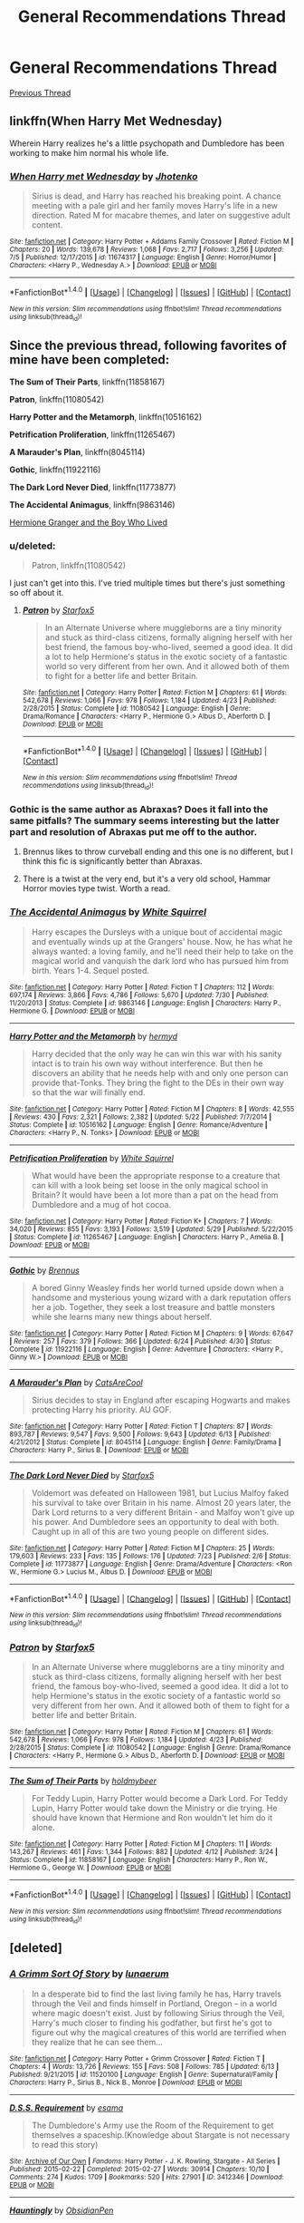 #+TITLE: General Recommendations Thread

* General Recommendations Thread
:PROPERTIES:
:Author: denarii
:Score: 18
:DateUnix: 1473863904.0
:DateShort: 2016-Sep-14
:FlairText: Recommendation
:END:
[[https://www.reddit.com/r/HPfanfiction/comments/497pp8/general_recommendations_thread/][Previous Thread]]


** linkffn(When Harry Met Wednesday)

Wherein Harry realizes he's a little psychopath and Dumbledore has been working to make him normal his whole life.
:PROPERTIES:
:Author: howtopleaseme
:Score: 3
:DateUnix: 1473895124.0
:DateShort: 2016-Sep-15
:END:

*** [[http://www.fanfiction.net/s/11674317/1/][*/When Harry met Wednesday/*]] by [[https://www.fanfiction.net/u/2219521/Jhotenko][/Jhotenko/]]

#+begin_quote
  Sirius is dead, and Harry has reached his breaking point. A chance meeting with a pale girl and her family moves Harry's life in a new direction. Rated M for macabre themes, and later on suggestive adult content.
#+end_quote

^{/Site/: [[http://www.fanfiction.net/][fanfiction.net]] *|* /Category/: Harry Potter + Addams Family Crossover *|* /Rated/: Fiction M *|* /Chapters/: 20 *|* /Words/: 139,678 *|* /Reviews/: 1,068 *|* /Favs/: 2,717 *|* /Follows/: 3,256 *|* /Updated/: 7/5 *|* /Published/: 12/17/2015 *|* /id/: 11674317 *|* /Language/: English *|* /Genre/: Horror/Humor *|* /Characters/: <Harry P., Wednesday A.> *|* /Download/: [[http://www.ff2ebook.com/old/ffn-bot/index.php?id=11674317&source=ff&filetype=epub][EPUB]] or [[http://www.ff2ebook.com/old/ffn-bot/index.php?id=11674317&source=ff&filetype=mobi][MOBI]]}

--------------

*FanfictionBot*^{1.4.0} *|* [[[https://github.com/tusing/reddit-ffn-bot/wiki/Usage][Usage]]] | [[[https://github.com/tusing/reddit-ffn-bot/wiki/Changelog][Changelog]]] | [[[https://github.com/tusing/reddit-ffn-bot/issues/][Issues]]] | [[[https://github.com/tusing/reddit-ffn-bot/][GitHub]]] | [[[https://www.reddit.com/message/compose?to=tusing][Contact]]]

^{/New in this version: Slim recommendations using/ ffnbot!slim! /Thread recommendations using/ linksub(thread_id)!}
:PROPERTIES:
:Author: FanfictionBot
:Score: 3
:DateUnix: 1473895140.0
:DateShort: 2016-Sep-15
:END:


** Since the previous thread, following favorites of mine have been completed:

*The Sum of Their Parts*, linkffn(11858167)

*Patron*, linkffn(11080542)

*Harry Potter and the Metamorph*, linkffn(10516162)

*Petrification Proliferation*, linkffn(11265467)

*A Marauder's Plan*, linkffn(8045114)

*Gothic*, linkffn(11922116)

*The Dark Lord Never Died*, linkffn(11773877)

*The Accidental Animagus*, linkffn(9863146)

[[http://www.tthfanfic.org/Story-30822][Hermione Granger and the Boy Who Lived]]
:PROPERTIES:
:Author: InquisitorCOC
:Score: 5
:DateUnix: 1473865975.0
:DateShort: 2016-Sep-14
:END:

*** u/deleted:
#+begin_quote
  Patron, linkffn(11080542)
#+end_quote

I just can't get into this. I've tried multiple times but there's just something so off about it.
:PROPERTIES:
:Score: 17
:DateUnix: 1473869030.0
:DateShort: 2016-Sep-14
:END:

**** [[http://www.fanfiction.net/s/11080542/1/][*/Patron/*]] by [[https://www.fanfiction.net/u/2548648/Starfox5][/Starfox5/]]

#+begin_quote
  In an Alternate Universe where muggleborns are a tiny minority and stuck as third-class citizens, formally aligning herself with her best friend, the famous boy-who-lived, seemed a good idea. It did a lot to help Hermione's status in the exotic society of a fantastic world so very different from her own. And it allowed both of them to fight for a better life and better Britain.
#+end_quote

^{/Site/: [[http://www.fanfiction.net/][fanfiction.net]] *|* /Category/: Harry Potter *|* /Rated/: Fiction M *|* /Chapters/: 61 *|* /Words/: 542,678 *|* /Reviews/: 1,066 *|* /Favs/: 978 *|* /Follows/: 1,184 *|* /Updated/: 4/23 *|* /Published/: 2/28/2015 *|* /Status/: Complete *|* /id/: 11080542 *|* /Language/: English *|* /Genre/: Drama/Romance *|* /Characters/: <Harry P., Hermione G.> Albus D., Aberforth D. *|* /Download/: [[http://www.ff2ebook.com/old/ffn-bot/index.php?id=11080542&source=ff&filetype=epub][EPUB]] or [[http://www.ff2ebook.com/old/ffn-bot/index.php?id=11080542&source=ff&filetype=mobi][MOBI]]}

--------------

*FanfictionBot*^{1.4.0} *|* [[[https://github.com/tusing/reddit-ffn-bot/wiki/Usage][Usage]]] | [[[https://github.com/tusing/reddit-ffn-bot/wiki/Changelog][Changelog]]] | [[[https://github.com/tusing/reddit-ffn-bot/issues/][Issues]]] | [[[https://github.com/tusing/reddit-ffn-bot/][GitHub]]] | [[[https://www.reddit.com/message/compose?to=tusing][Contact]]]

^{/New in this version: Slim recommendations using/ ffnbot!slim! /Thread recommendations using/ linksub(thread_id)!}
:PROPERTIES:
:Author: FanfictionBot
:Score: 1
:DateUnix: 1473869080.0
:DateShort: 2016-Sep-14
:END:


*** Gothic is the same author as Abraxas? Does it fall into the same pitfalls? The summary seems interesting but the latter part and resolution of Abraxas put me off to the author.
:PROPERTIES:
:Author: Ember_Rising
:Score: 3
:DateUnix: 1473866383.0
:DateShort: 2016-Sep-14
:END:

**** Brennus likes to throw curveball ending and this one is no different, but I think this fic is significantly better than Abraxas.
:PROPERTIES:
:Author: InquisitorCOC
:Score: 5
:DateUnix: 1473866494.0
:DateShort: 2016-Sep-14
:END:


**** There is a twist at the very end, but it's a very old school, Hammar Horror movies type twist. Worth a read.
:PROPERTIES:
:Author: yarglethatblargle
:Score: 3
:DateUnix: 1473868489.0
:DateShort: 2016-Sep-14
:END:


*** [[http://www.fanfiction.net/s/9863146/1/][*/The Accidental Animagus/*]] by [[https://www.fanfiction.net/u/5339762/White-Squirrel][/White Squirrel/]]

#+begin_quote
  Harry escapes the Dursleys with a unique bout of accidental magic and eventually winds up at the Grangers' house. Now, he has what he always wanted: a loving family, and he'll need their help to take on the magical world and vanquish the dark lord who has pursued him from birth. Years 1-4. Sequel posted.
#+end_quote

^{/Site/: [[http://www.fanfiction.net/][fanfiction.net]] *|* /Category/: Harry Potter *|* /Rated/: Fiction T *|* /Chapters/: 112 *|* /Words/: 697,174 *|* /Reviews/: 3,866 *|* /Favs/: 4,786 *|* /Follows/: 5,670 *|* /Updated/: 7/30 *|* /Published/: 11/20/2013 *|* /Status/: Complete *|* /id/: 9863146 *|* /Language/: English *|* /Characters/: Harry P., Hermione G. *|* /Download/: [[http://www.ff2ebook.com/old/ffn-bot/index.php?id=9863146&source=ff&filetype=epub][EPUB]] or [[http://www.ff2ebook.com/old/ffn-bot/index.php?id=9863146&source=ff&filetype=mobi][MOBI]]}

--------------

[[http://www.fanfiction.net/s/10516162/1/][*/Harry Potter and the Metamorph/*]] by [[https://www.fanfiction.net/u/1208839/hermyd][/hermyd/]]

#+begin_quote
  Harry decided that the only way he can win this war with his sanity intact is to train his own way without interference. But then he discovers an ability that he needs help with and only one person can provide that-Tonks. They bring the fight to the DEs in their own way so that the war will finally end.
#+end_quote

^{/Site/: [[http://www.fanfiction.net/][fanfiction.net]] *|* /Category/: Harry Potter *|* /Rated/: Fiction M *|* /Chapters/: 8 *|* /Words/: 42,555 *|* /Reviews/: 430 *|* /Favs/: 2,321 *|* /Follows/: 2,382 *|* /Updated/: 5/22 *|* /Published/: 7/7/2014 *|* /Status/: Complete *|* /id/: 10516162 *|* /Language/: English *|* /Genre/: Romance/Adventure *|* /Characters/: <Harry P., N. Tonks> *|* /Download/: [[http://www.ff2ebook.com/old/ffn-bot/index.php?id=10516162&source=ff&filetype=epub][EPUB]] or [[http://www.ff2ebook.com/old/ffn-bot/index.php?id=10516162&source=ff&filetype=mobi][MOBI]]}

--------------

[[http://www.fanfiction.net/s/11265467/1/][*/Petrification Proliferation/*]] by [[https://www.fanfiction.net/u/5339762/White-Squirrel][/White Squirrel/]]

#+begin_quote
  What would have been the appropriate response to a creature that can kill with a look being set loose in the only magical school in Britain? It would have been a lot more than a pat on the head from Dumbledore and a mug of hot cocoa.
#+end_quote

^{/Site/: [[http://www.fanfiction.net/][fanfiction.net]] *|* /Category/: Harry Potter *|* /Rated/: Fiction K+ *|* /Chapters/: 7 *|* /Words/: 34,020 *|* /Reviews/: 855 *|* /Favs/: 3,193 *|* /Follows/: 3,519 *|* /Updated/: 5/29 *|* /Published/: 5/22/2015 *|* /Status/: Complete *|* /id/: 11265467 *|* /Language/: English *|* /Characters/: Harry P., Amelia B. *|* /Download/: [[http://www.ff2ebook.com/old/ffn-bot/index.php?id=11265467&source=ff&filetype=epub][EPUB]] or [[http://www.ff2ebook.com/old/ffn-bot/index.php?id=11265467&source=ff&filetype=mobi][MOBI]]}

--------------

[[http://www.fanfiction.net/s/11922116/1/][*/Gothic/*]] by [[https://www.fanfiction.net/u/4577618/Brennus][/Brennus/]]

#+begin_quote
  A bored Ginny Weasley finds her world turned upside down when a handsome and mysterious young wizard with a dark reputation offers her a job. Together, they seek a lost treasure and battle monsters while she learns many new things about herself.
#+end_quote

^{/Site/: [[http://www.fanfiction.net/][fanfiction.net]] *|* /Category/: Harry Potter *|* /Rated/: Fiction M *|* /Chapters/: 9 *|* /Words/: 67,647 *|* /Reviews/: 257 *|* /Favs/: 379 *|* /Follows/: 366 *|* /Updated/: 6/24 *|* /Published/: 4/30 *|* /Status/: Complete *|* /id/: 11922116 *|* /Language/: English *|* /Genre/: Adventure *|* /Characters/: <Harry P., Ginny W.> *|* /Download/: [[http://www.ff2ebook.com/old/ffn-bot/index.php?id=11922116&source=ff&filetype=epub][EPUB]] or [[http://www.ff2ebook.com/old/ffn-bot/index.php?id=11922116&source=ff&filetype=mobi][MOBI]]}

--------------

[[http://www.fanfiction.net/s/8045114/1/][*/A Marauder's Plan/*]] by [[https://www.fanfiction.net/u/3926884/CatsAreCool][/CatsAreCool/]]

#+begin_quote
  Sirius decides to stay in England after escaping Hogwarts and makes protecting Harry his priority. AU GOF.
#+end_quote

^{/Site/: [[http://www.fanfiction.net/][fanfiction.net]] *|* /Category/: Harry Potter *|* /Rated/: Fiction T *|* /Chapters/: 87 *|* /Words/: 893,787 *|* /Reviews/: 9,547 *|* /Favs/: 9,500 *|* /Follows/: 9,643 *|* /Updated/: 6/13 *|* /Published/: 4/21/2012 *|* /Status/: Complete *|* /id/: 8045114 *|* /Language/: English *|* /Genre/: Family/Drama *|* /Characters/: Harry P., Sirius B. *|* /Download/: [[http://www.ff2ebook.com/old/ffn-bot/index.php?id=8045114&source=ff&filetype=epub][EPUB]] or [[http://www.ff2ebook.com/old/ffn-bot/index.php?id=8045114&source=ff&filetype=mobi][MOBI]]}

--------------

[[http://www.fanfiction.net/s/11773877/1/][*/The Dark Lord Never Died/*]] by [[https://www.fanfiction.net/u/2548648/Starfox5][/Starfox5/]]

#+begin_quote
  Voldemort was defeated on Halloween 1981, but Lucius Malfoy faked his survival to take over Britain in his name. Almost 20 years later, the Dark Lord returns to a very different Britain - and Malfoy won't give up his power. And Dumbledore sees an opportunity to deal with both. Caught up in all of this are two young people on different sides.
#+end_quote

^{/Site/: [[http://www.fanfiction.net/][fanfiction.net]] *|* /Category/: Harry Potter *|* /Rated/: Fiction M *|* /Chapters/: 25 *|* /Words/: 179,603 *|* /Reviews/: 233 *|* /Favs/: 135 *|* /Follows/: 176 *|* /Updated/: 7/23 *|* /Published/: 2/6 *|* /Status/: Complete *|* /id/: 11773877 *|* /Language/: English *|* /Genre/: Drama/Adventure *|* /Characters/: <Ron W., Hermione G.> Lucius M., Albus D. *|* /Download/: [[http://www.ff2ebook.com/old/ffn-bot/index.php?id=11773877&source=ff&filetype=epub][EPUB]] or [[http://www.ff2ebook.com/old/ffn-bot/index.php?id=11773877&source=ff&filetype=mobi][MOBI]]}

--------------

*FanfictionBot*^{1.4.0} *|* [[[https://github.com/tusing/reddit-ffn-bot/wiki/Usage][Usage]]] | [[[https://github.com/tusing/reddit-ffn-bot/wiki/Changelog][Changelog]]] | [[[https://github.com/tusing/reddit-ffn-bot/issues/][Issues]]] | [[[https://github.com/tusing/reddit-ffn-bot/][GitHub]]] | [[[https://www.reddit.com/message/compose?to=tusing][Contact]]]

^{/New in this version: Slim recommendations using/ ffnbot!slim! /Thread recommendations using/ linksub(thread_id)!}
:PROPERTIES:
:Author: FanfictionBot
:Score: 2
:DateUnix: 1473865991.0
:DateShort: 2016-Sep-14
:END:


*** [[http://www.fanfiction.net/s/11080542/1/][*/Patron/*]] by [[https://www.fanfiction.net/u/2548648/Starfox5][/Starfox5/]]

#+begin_quote
  In an Alternate Universe where muggleborns are a tiny minority and stuck as third-class citizens, formally aligning herself with her best friend, the famous boy-who-lived, seemed a good idea. It did a lot to help Hermione's status in the exotic society of a fantastic world so very different from her own. And it allowed both of them to fight for a better life and better Britain.
#+end_quote

^{/Site/: [[http://www.fanfiction.net/][fanfiction.net]] *|* /Category/: Harry Potter *|* /Rated/: Fiction M *|* /Chapters/: 61 *|* /Words/: 542,678 *|* /Reviews/: 1,066 *|* /Favs/: 978 *|* /Follows/: 1,184 *|* /Updated/: 4/23 *|* /Published/: 2/28/2015 *|* /Status/: Complete *|* /id/: 11080542 *|* /Language/: English *|* /Genre/: Drama/Romance *|* /Characters/: <Harry P., Hermione G.> Albus D., Aberforth D. *|* /Download/: [[http://www.ff2ebook.com/old/ffn-bot/index.php?id=11080542&source=ff&filetype=epub][EPUB]] or [[http://www.ff2ebook.com/old/ffn-bot/index.php?id=11080542&source=ff&filetype=mobi][MOBI]]}

--------------

[[http://www.fanfiction.net/s/11858167/1/][*/The Sum of Their Parts/*]] by [[https://www.fanfiction.net/u/7396284/holdmybeer][/holdmybeer/]]

#+begin_quote
  For Teddy Lupin, Harry Potter would become a Dark Lord. For Teddy Lupin, Harry Potter would take down the Ministry or die trying. He should have known that Hermione and Ron wouldn't let him do it alone.
#+end_quote

^{/Site/: [[http://www.fanfiction.net/][fanfiction.net]] *|* /Category/: Harry Potter *|* /Rated/: Fiction M *|* /Chapters/: 11 *|* /Words/: 143,267 *|* /Reviews/: 461 *|* /Favs/: 1,344 *|* /Follows/: 882 *|* /Updated/: 4/12 *|* /Published/: 3/24 *|* /Status/: Complete *|* /id/: 11858167 *|* /Language/: English *|* /Characters/: Harry P., Ron W., Hermione G., George W. *|* /Download/: [[http://www.ff2ebook.com/old/ffn-bot/index.php?id=11858167&source=ff&filetype=epub][EPUB]] or [[http://www.ff2ebook.com/old/ffn-bot/index.php?id=11858167&source=ff&filetype=mobi][MOBI]]}

--------------

*FanfictionBot*^{1.4.0} *|* [[[https://github.com/tusing/reddit-ffn-bot/wiki/Usage][Usage]]] | [[[https://github.com/tusing/reddit-ffn-bot/wiki/Changelog][Changelog]]] | [[[https://github.com/tusing/reddit-ffn-bot/issues/][Issues]]] | [[[https://github.com/tusing/reddit-ffn-bot/][GitHub]]] | [[[https://www.reddit.com/message/compose?to=tusing][Contact]]]

^{/New in this version: Slim recommendations using/ ffnbot!slim! /Thread recommendations using/ linksub(thread_id)!}
:PROPERTIES:
:Author: FanfictionBot
:Score: 1
:DateUnix: 1473865995.0
:DateShort: 2016-Sep-14
:END:


** [deleted]
:PROPERTIES:
:Score: 2
:DateUnix: 1473911689.0
:DateShort: 2016-Sep-15
:END:

*** [[http://www.fanfiction.net/s/11520100/1/][*/A Grimm Sort Of Story/*]] by [[https://www.fanfiction.net/u/2254799/lunaerum][/lunaerum/]]

#+begin_quote
  In a desperate bid to find the last living family he has, Harry travels through the Veil and finds himself in Portland, Oregon -- in a world where magic doesn't exist. Just by following Sirius through the Veil, Harry's much closer to finding his godfather, but first he's got to figure out why the magical creatures of this world are terrified when they realize that he can see them...
#+end_quote

^{/Site/: [[http://www.fanfiction.net/][fanfiction.net]] *|* /Category/: Harry Potter + Grimm Crossover *|* /Rated/: Fiction T *|* /Chapters/: 4 *|* /Words/: 13,726 *|* /Reviews/: 155 *|* /Favs/: 508 *|* /Follows/: 785 *|* /Updated/: 6/13 *|* /Published/: 9/21/2015 *|* /id/: 11520100 *|* /Language/: English *|* /Genre/: Supernatural/Family *|* /Characters/: Harry P., Sirius B., Nick B., Monroe *|* /Download/: [[http://www.ff2ebook.com/old/ffn-bot/index.php?id=11520100&source=ff&filetype=epub][EPUB]] or [[http://www.ff2ebook.com/old/ffn-bot/index.php?id=11520100&source=ff&filetype=mobi][MOBI]]}

--------------

[[http://archiveofourown.org/works/3412346][*/D.S.S. Requirement/*]] by [[http://www.archiveofourown.org/users/esama/pseuds/esama][/esama/]]

#+begin_quote
  The Dumbledore's Army use the Room of the Requirement to get themselves a spaceship.(Knowledge about Stargate is not necessary to read this story)
#+end_quote

^{/Site/: [[http://www.archiveofourown.org/][Archive of Our Own]] *|* /Fandoms/: Harry Potter - J. K. Rowling, Stargate - All Series *|* /Published/: 2015-02-22 *|* /Completed/: 2015-02-27 *|* /Words/: 30914 *|* /Chapters/: 10/10 *|* /Comments/: 274 *|* /Kudos/: 1709 *|* /Bookmarks/: 520 *|* /Hits/: 27901 *|* /ID/: 3412346 *|* /Download/: [[http://archiveofourown.org/downloads/es/esama/3412346/DSS%20Requirement.epub?updated_at=1471253194][EPUB]] or [[http://archiveofourown.org/downloads/es/esama/3412346/DSS%20Requirement.mobi?updated_at=1471253194][MOBI]]}

--------------

[[http://www.fanfiction.net/s/11685657/1/][*/Hauntingly/*]] by [[https://www.fanfiction.net/u/6778783/ObsidianPen][/ObsidianPen/]]

#+begin_quote
  Alive. Hidden. Concealed in the metaphorical closet, and the ominous, creaking footsteps outside belong to a monster... He's sniffing the air in anticipation. He's craving more than the scent. Intoxicated by his own bloodlust, and a single, fleeting moment of weakness is all he needs. "...Harry Potter... I will have you..." Eventual HP/LV/TR. Sequel to 'Mine'.
#+end_quote

^{/Site/: [[http://www.fanfiction.net/][fanfiction.net]] *|* /Category/: Harry Potter *|* /Rated/: Fiction M *|* /Chapters/: 39 *|* /Words/: 360,701 *|* /Reviews/: 2,023 *|* /Favs/: 882 *|* /Follows/: 1,081 *|* /Updated/: 9/4 *|* /Published/: 12/23/2015 *|* /id/: 11685657 *|* /Language/: English *|* /Genre/: Suspense/Romance *|* /Characters/: <Harry P., Voldemort, Tom R. Jr.> Severus S. *|* /Download/: [[http://www.ff2ebook.com/old/ffn-bot/index.php?id=11685657&source=ff&filetype=epub][EPUB]] or [[http://www.ff2ebook.com/old/ffn-bot/index.php?id=11685657&source=ff&filetype=mobi][MOBI]]}

--------------

*FanfictionBot*^{1.4.0} *|* [[[https://github.com/tusing/reddit-ffn-bot/wiki/Usage][Usage]]] | [[[https://github.com/tusing/reddit-ffn-bot/wiki/Changelog][Changelog]]] | [[[https://github.com/tusing/reddit-ffn-bot/issues/][Issues]]] | [[[https://github.com/tusing/reddit-ffn-bot/][GitHub]]] | [[[https://www.reddit.com/message/compose?to=tusing][Contact]]]

^{/New in this version: Slim recommendations using/ ffnbot!slim! /Thread recommendations using/ linksub(thread_id)!}
:PROPERTIES:
:Author: FanfictionBot
:Score: 1
:DateUnix: 1473911722.0
:DateShort: 2016-Sep-15
:END:


*** [[http://www.fanfiction.net/s/11666799/1/][*/Minato Namikaze and the Destroyer of Worlds/*]] by [[https://www.fanfiction.net/u/1318815/The-Carnivorous-Muffin][/The Carnivorous Muffin/]]

#+begin_quote
  On October 10th when the Kyuubi no Kitsune ravages Konoha, Namikaze Minato unwittingly makes a bargain with Death. Years earlier, his life is rewritten when the overpowered, bizarre, and possibly alien Eleanor Lily Potter arrives at Konoha's orphanage and quickly becomes his best friend.
#+end_quote

^{/Site/: [[http://www.fanfiction.net/][fanfiction.net]] *|* /Category/: Harry Potter + Naruto Crossover *|* /Rated/: Fiction T *|* /Chapters/: 11 *|* /Words/: 83,675 *|* /Reviews/: 1,033 *|* /Favs/: 2,244 *|* /Follows/: 2,564 *|* /Updated/: 8/31 *|* /Published/: 12/13/2015 *|* /id/: 11666799 *|* /Language/: English *|* /Genre/: Adventure/Friendship *|* /Characters/: <Harry P., Minato N.> *|* /Download/: [[http://www.ff2ebook.com/old/ffn-bot/index.php?id=11666799&source=ff&filetype=epub][EPUB]] or [[http://www.ff2ebook.com/old/ffn-bot/index.php?id=11666799&source=ff&filetype=mobi][MOBI]]}

--------------

[[http://archiveofourown.org/works/7776079][*/D.S.S. Enterprise/*]] by [[http://www.archiveofourown.org/users/esama/pseuds/esama][/esama/]]

#+begin_quote
  Clarissa Edgecombe was not having a good summer so far.
#+end_quote

^{/Site/: [[http://www.archiveofourown.org/][Archive of Our Own]] *|* /Fandom/: Harry Potter - J. K. Rowling *|* /Published/: 2016-08-15 *|* /Completed/: 2016-08-20 *|* /Words/: 18667 *|* /Chapters/: 5/5 *|* /Comments/: 219 *|* /Kudos/: 1078 *|* /Bookmarks/: 122 *|* /Hits/: 8146 *|* /ID/: 7776079 *|* /Download/: [[http://archiveofourown.org/downloads/es/esama/7776079/DSS%20Enterprise.epub?updated_at=1472101966][EPUB]] or [[http://archiveofourown.org/downloads/es/esama/7776079/DSS%20Enterprise.mobi?updated_at=1472101966][MOBI]]}

--------------

[[http://www.fanfiction.net/s/9911469/1/][*/Lily and the Art of Being Sisyphus/*]] by [[https://www.fanfiction.net/u/1318815/The-Carnivorous-Muffin][/The Carnivorous Muffin/]]

#+begin_quote
  As the unwitting personification of Death, reality exists to Lily through the veil of a backstage curtain, a transient stage show performed by actors who take their roles only too seriously. But as the Girl-Who-Lived, Lily's role to play is the most important of all, and come hell or high water play it she will, regardless of how awful Wizard Lenin seems to think she is at her job.
#+end_quote

^{/Site/: [[http://www.fanfiction.net/][fanfiction.net]] *|* /Category/: Harry Potter *|* /Rated/: Fiction T *|* /Chapters/: 42 *|* /Words/: 246,136 *|* /Reviews/: 3,359 *|* /Favs/: 4,428 *|* /Follows/: 4,585 *|* /Updated/: 8/25 *|* /Published/: 12/8/2013 *|* /id/: 9911469 *|* /Language/: English *|* /Genre/: Humor/Fantasy *|* /Characters/: <Harry P., Tom R. Jr.> *|* /Download/: [[http://www.ff2ebook.com/old/ffn-bot/index.php?id=9911469&source=ff&filetype=epub][EPUB]] or [[http://www.ff2ebook.com/old/ffn-bot/index.php?id=9911469&source=ff&filetype=mobi][MOBI]]}

--------------

[[http://www.fanfiction.net/s/11503732/1/][*/Angel-Nip/*]] by [[https://www.fanfiction.net/u/2254799/lunaerum][/lunaerum/]]

#+begin_quote
  This ... wasn't how things were supposed to end up. Or, alternatively: Harry is somehow angel-nip and it saves the world. MOD!Harry.
#+end_quote

^{/Site/: [[http://www.fanfiction.net/][fanfiction.net]] *|* /Category/: Harry Potter + Supernatural Crossover *|* /Rated/: Fiction T *|* /Chapters/: 6 *|* /Words/: 14,046 *|* /Reviews/: 371 *|* /Favs/: 1,696 *|* /Follows/: 2,427 *|* /Updated/: 5/30 *|* /Published/: 9/12/2015 *|* /id/: 11503732 *|* /Language/: English *|* /Genre/: Humor/Supernatural *|* /Characters/: Harry P., Lucifer, Michael, Death *|* /Download/: [[http://www.ff2ebook.com/old/ffn-bot/index.php?id=11503732&source=ff&filetype=epub][EPUB]] or [[http://www.ff2ebook.com/old/ffn-bot/index.php?id=11503732&source=ff&filetype=mobi][MOBI]]}

--------------

[[http://www.fanfiction.net/s/5725656/1/][*/Fate's Favourite/*]] by [[https://www.fanfiction.net/u/2227840/The-Fictionist][/The Fictionist/]]

#+begin_quote
  You always get the stories where Harry goes back into Tom Riddle's time, then either stays or gets sent back. End of, unless he tries to make Voldemort good. But what if things went differently? What if, just once, someone followed a time traveller back?
#+end_quote

^{/Site/: [[http://www.fanfiction.net/][fanfiction.net]] *|* /Category/: Harry Potter *|* /Rated/: Fiction T *|* /Chapters/: 150 *|* /Words/: 315,333 *|* /Reviews/: 5,858 *|* /Favs/: 3,270 *|* /Follows/: 1,530 *|* /Updated/: 7/5 *|* /Published/: 2/7/2010 *|* /Status/: Complete *|* /id/: 5725656 *|* /Language/: English *|* /Genre/: Friendship/Drama *|* /Characters/: Harry P., Tom R. Jr. *|* /Download/: [[http://www.ff2ebook.com/old/ffn-bot/index.php?id=5725656&source=ff&filetype=epub][EPUB]] or [[http://www.ff2ebook.com/old/ffn-bot/index.php?id=5725656&source=ff&filetype=mobi][MOBI]]}

--------------

[[http://www.fanfiction.net/s/11538927/1/][*/Mine/*]] by [[https://www.fanfiction.net/u/6778783/ObsidianPen][/ObsidianPen/]]

#+begin_quote
  He opened his mouth to speak, but he was cut off by an icy statement that caused the hairs on his entire body to stand erect. "I know what you are, Harry Potter... Death will never touch you." SLASH, HP/LV. Darkly disturbing and all sorts of twisted- a story of abduction, possession, and manic obsession. SEQUEL posted: Hauntingly
#+end_quote

^{/Site/: [[http://www.fanfiction.net/][fanfiction.net]] *|* /Category/: Harry Potter *|* /Rated/: Fiction M *|* /Chapters/: 6 *|* /Words/: 32,124 *|* /Reviews/: 215 *|* /Favs/: 809 *|* /Follows/: 514 *|* /Updated/: 1/16 *|* /Published/: 10/2/2015 *|* /Status/: Complete *|* /id/: 11538927 *|* /Language/: English *|* /Genre/: Horror/Romance *|* /Characters/: <Voldemort, Harry P., Tom R. Jr.> *|* /Download/: [[http://www.ff2ebook.com/old/ffn-bot/index.php?id=11538927&source=ff&filetype=epub][EPUB]] or [[http://www.ff2ebook.com/old/ffn-bot/index.php?id=11538927&source=ff&filetype=mobi][MOBI]]}

--------------

*FanfictionBot*^{1.4.0} *|* [[[https://github.com/tusing/reddit-ffn-bot/wiki/Usage][Usage]]] | [[[https://github.com/tusing/reddit-ffn-bot/wiki/Changelog][Changelog]]] | [[[https://github.com/tusing/reddit-ffn-bot/issues/][Issues]]] | [[[https://github.com/tusing/reddit-ffn-bot/][GitHub]]] | [[[https://www.reddit.com/message/compose?to=tusing][Contact]]]

^{/New in this version: Slim recommendations using/ ffnbot!slim! /Thread recommendations using/ linksub(thread_id)!}
:PROPERTIES:
:Author: FanfictionBot
:Score: 1
:DateUnix: 1473911718.0
:DateShort: 2016-Sep-15
:END:


** Alright, so there is a new fic (only two chapters at the moment, but it was published Aug 25th) that I think has great potential, though there are a couple things at the start of chapter two that make me worry /slightly/. It's an HP/Elder Scrolls crossover called linkffn(Knowledge Comes at a Price by slayst). The premise is that [[/spoiler][Lily, using a bunch of outdated magical theories and a bunch of her blood, was able to reach out to Daedric Prince Hermaeus Mora (Elder Scrolls C'thulhu, basically) and sold him her soul to save Harry. In front of the Mirror of Erised at Christmastime, Harry has caught Herma-Mora's attention because the Mirror is pimpin', and essentially becomes Mora's agent on Earth, finding knowledge that Lily didn't have, and is able to trade favors/task in for knowledge or favors of his own]]. Really, the only worry I have is in the early parts of chapter two, where it talks a little about wandless Harry Potter magic (though it doesn't really make it seem easy) because of a mention of magical cores, though there isn't enough to tell whether it is a mana-pool magical core, or just the ability to do magic. Even though it's only two chapters, better than all other HP/TES crossovers.
:PROPERTIES:
:Author: yarglethatblargle
:Score: 2
:DateUnix: 1473868959.0
:DateShort: 2016-Sep-14
:END:

*** [[http://www.fanfiction.net/s/12119321/1/][*/Knowledge Comes At A Price/*]] by [[https://www.fanfiction.net/u/5703672/slayst][/slayst/]]

#+begin_quote
  Lily Potter never actually saved her son's life. No, Hermaeus Mora did it for her, at a price. The witch ended up in Apocrypha and Harry became a new dimensional anchor for the Daedric Prince of Forbidden Knowledge now standing on his shoulder. Poor, poor Wizardry World.
#+end_quote

^{/Site/: [[http://www.fanfiction.net/][fanfiction.net]] *|* /Category/: Harry Potter + Elder Scroll series Crossover *|* /Rated/: Fiction T *|* /Chapters/: 2 *|* /Words/: 11,884 *|* /Reviews/: 37 *|* /Favs/: 170 *|* /Follows/: 245 *|* /Updated/: 9/7 *|* /Published/: 8/25 *|* /id/: 12119321 *|* /Language/: English *|* /Genre/: Adventure/Fantasy *|* /Characters/: Harry P., Hermaeus Mora *|* /Download/: [[http://www.ff2ebook.com/old/ffn-bot/index.php?id=12119321&source=ff&filetype=epub][EPUB]] or [[http://www.ff2ebook.com/old/ffn-bot/index.php?id=12119321&source=ff&filetype=mobi][MOBI]]}

--------------

*FanfictionBot*^{1.4.0} *|* [[[https://github.com/tusing/reddit-ffn-bot/wiki/Usage][Usage]]] | [[[https://github.com/tusing/reddit-ffn-bot/wiki/Changelog][Changelog]]] | [[[https://github.com/tusing/reddit-ffn-bot/issues/][Issues]]] | [[[https://github.com/tusing/reddit-ffn-bot/][GitHub]]] | [[[https://www.reddit.com/message/compose?to=tusing][Contact]]]

^{/New in this version: Slim recommendations using/ ffnbot!slim! /Thread recommendations using/ linksub(thread_id)!}
:PROPERTIES:
:Author: FanfictionBot
:Score: 1
:DateUnix: 1473868981.0
:DateShort: 2016-Sep-14
:END:


** linkffn(1987358; 8629685; 9646669; 10373959; 6764665; 8379857; 6864381; 11420609; 5681042)
:PROPERTIES:
:Author: BakedInACrisp
:Score: 1
:DateUnix: 1476384542.0
:DateShort: 2016-Oct-13
:END:

*** [[http://www.fanfiction.net/s/5681042/1/][*/Heart and Soul/*]] by [[https://www.fanfiction.net/u/899135/Sillimaure][/Sillimaure/]]

#+begin_quote
  The Dementor attack on Harry during the summer after his fourth year leaves him on the verge of having his wand snapped. Unwilling to leave anything to chance, Sirius Black sets events into motion which will change Harry's life forever. HP/HG/FD
#+end_quote

^{/Site/: [[http://www.fanfiction.net/][fanfiction.net]] *|* /Category/: Harry Potter *|* /Rated/: Fiction M *|* /Chapters/: 81 *|* /Words/: 751,333 *|* /Reviews/: 5,981 *|* /Favs/: 8,016 *|* /Follows/: 6,558 *|* /Updated/: 2/16 *|* /Published/: 1/19/2010 *|* /Status/: Complete *|* /id/: 5681042 *|* /Language/: English *|* /Genre/: Drama/Romance *|* /Characters/: Harry P., Hermione G., Fleur D. *|* /Download/: [[http://www.ff2ebook.com/old/ffn-bot/index.php?id=5681042&source=ff&filetype=epub][EPUB]] or [[http://www.ff2ebook.com/old/ffn-bot/index.php?id=5681042&source=ff&filetype=mobi][MOBI]]}

--------------

[[http://www.fanfiction.net/s/9646669/1/][*/Firebird's Song: Book II of the Firebird Trilogy/*]] by [[https://www.fanfiction.net/u/1229909/Darth-Marrs][/Darth Marrs/]]

#+begin_quote
  Hard times lead to hard choices. What's more important? Freedom, or fate? Love, or death? Harry Potter stands on the edge of a precipice, and he is not sure if the right move is to turn and fight, or fall.
#+end_quote

^{/Site/: [[http://www.fanfiction.net/][fanfiction.net]] *|* /Category/: Harry Potter *|* /Rated/: Fiction M *|* /Chapters/: 36 *|* /Words/: 153,289 *|* /Reviews/: 2,065 *|* /Favs/: 2,246 *|* /Follows/: 1,966 *|* /Updated/: 5/17/2014 *|* /Published/: 8/31/2013 *|* /Status/: Complete *|* /id/: 9646669 *|* /Language/: English *|* /Genre/: Fantasy/Drama *|* /Characters/: Harry P., Luna L. *|* /Download/: [[http://www.ff2ebook.com/old/ffn-bot/index.php?id=9646669&source=ff&filetype=epub][EPUB]] or [[http://www.ff2ebook.com/old/ffn-bot/index.php?id=9646669&source=ff&filetype=mobi][MOBI]]}

--------------

[[http://www.fanfiction.net/s/8629685/1/][*/Firebird's Son: Book I of the Firebird Trilogy/*]] by [[https://www.fanfiction.net/u/1229909/Darth-Marrs][/Darth Marrs/]]

#+begin_quote
  He stepped into a world he didn't understand, following footprints he could not see, toward a destiny he could never imagine. How can one boy make a world brighter when it is so very dark to begin with? A completely AU Harry Potter universe.
#+end_quote

^{/Site/: [[http://www.fanfiction.net/][fanfiction.net]] *|* /Category/: Harry Potter *|* /Rated/: Fiction M *|* /Chapters/: 40 *|* /Words/: 172,506 *|* /Reviews/: 3,716 *|* /Favs/: 4,047 *|* /Follows/: 3,240 *|* /Updated/: 8/24/2013 *|* /Published/: 10/21/2012 *|* /Status/: Complete *|* /id/: 8629685 *|* /Language/: English *|* /Genre/: Drama *|* /Characters/: Harry P., Luna L. *|* /Download/: [[http://www.ff2ebook.com/old/ffn-bot/index.php?id=8629685&source=ff&filetype=epub][EPUB]] or [[http://www.ff2ebook.com/old/ffn-bot/index.php?id=8629685&source=ff&filetype=mobi][MOBI]]}

--------------

[[http://www.fanfiction.net/s/6764665/1/][*/Harry Potter and the Children of Change/*]] by [[https://www.fanfiction.net/u/2537532/T-E-Tanglebrooke][/T. E. Tanglebrooke/]]

#+begin_quote
  A 73 year old Harry dies in a tragic accident and finds himself in his 15 month old body again. Young!Tonks HP/NT/HG. currently year 3 Disclaimer: I don't own Harry Potter or the universe he finds himself in.
#+end_quote

^{/Site/: [[http://www.fanfiction.net/][fanfiction.net]] *|* /Category/: Harry Potter *|* /Rated/: Fiction T *|* /Chapters/: 62 *|* /Words/: 287,371 *|* /Reviews/: 3,817 *|* /Favs/: 6,029 *|* /Follows/: 6,862 *|* /Updated/: 9/8/2015 *|* /Published/: 2/21/2011 *|* /id/: 6764665 *|* /Language/: English *|* /Genre/: Humor/Adventure *|* /Characters/: Harry P., N. Tonks *|* /Download/: [[http://www.ff2ebook.com/old/ffn-bot/index.php?id=6764665&source=ff&filetype=epub][EPUB]] or [[http://www.ff2ebook.com/old/ffn-bot/index.php?id=6764665&source=ff&filetype=mobi][MOBI]]}

--------------

[[http://www.fanfiction.net/s/1987358/1/][*/The Redemption of the Black Sisters/*]] by [[https://www.fanfiction.net/u/286857/jon3776][/jon3776/]]

#+begin_quote
  One sister had a soul consumed by the darkest magics.Another was lost in a loveless marriage.Neither had expected the life they had ended up with and in the quiet of their souls they wanted a second chance. Now they have one. PostOOTP HarryBellaNarcissa
#+end_quote

^{/Site/: [[http://www.fanfiction.net/][fanfiction.net]] *|* /Category/: Harry Potter *|* /Rated/: Fiction M *|* /Chapters/: 10 *|* /Words/: 90,309 *|* /Reviews/: 1,180 *|* /Favs/: 1,818 *|* /Follows/: 1,614 *|* /Updated/: 4/8/2008 *|* /Published/: 7/29/2004 *|* /id/: 1987358 *|* /Language/: English *|* /Genre/: Drama/Angst *|* /Characters/: Harry P., Bellatrix L. *|* /Download/: [[http://www.ff2ebook.com/old/ffn-bot/index.php?id=1987358&source=ff&filetype=epub][EPUB]] or [[http://www.ff2ebook.com/old/ffn-bot/index.php?id=1987358&source=ff&filetype=mobi][MOBI]]}

--------------

[[http://www.fanfiction.net/s/11420609/1/][*/The Wizard Who Meddled With Time/*]] by [[https://www.fanfiction.net/u/5770337/Team-Ozone][/Team Ozone/]]

#+begin_quote
  Terrible things happen to wizards who meddle with time. When that wizard is Harry Potter, the terrible things tend to happen to other people instead. Fourth Year. Time Travel.
#+end_quote

^{/Site/: [[http://www.fanfiction.net/][fanfiction.net]] *|* /Category/: Harry Potter *|* /Rated/: Fiction T *|* /Chapters/: 8 *|* /Words/: 93,465 *|* /Reviews/: 246 *|* /Favs/: 1,122 *|* /Follows/: 1,711 *|* /Updated/: 9/13/2015 *|* /Published/: 8/1/2015 *|* /id/: 11420609 *|* /Language/: English *|* /Characters/: <Harry P., Fleur D.> Albus D., Firenze *|* /Download/: [[http://www.ff2ebook.com/old/ffn-bot/index.php?id=11420609&source=ff&filetype=epub][EPUB]] or [[http://www.ff2ebook.com/old/ffn-bot/index.php?id=11420609&source=ff&filetype=mobi][MOBI]]}

--------------

*FanfictionBot*^{1.4.0} *|* [[[https://github.com/tusing/reddit-ffn-bot/wiki/Usage][Usage]]] | [[[https://github.com/tusing/reddit-ffn-bot/wiki/Changelog][Changelog]]] | [[[https://github.com/tusing/reddit-ffn-bot/issues/][Issues]]] | [[[https://github.com/tusing/reddit-ffn-bot/][GitHub]]] | [[[https://www.reddit.com/message/compose?to=tusing][Contact]]]

^{/New in this version: Slim recommendations using/ ffnbot!slim! /Thread recommendations using/ linksub(thread_id)!}
:PROPERTIES:
:Author: FanfictionBot
:Score: 1
:DateUnix: 1476384618.0
:DateShort: 2016-Oct-13
:END:


*** [[http://www.fanfiction.net/s/8379857/1/][*/Criminal Limit/*]] by [[https://www.fanfiction.net/u/1613119/Silens-Cursor][/Silens Cursor/]]

#+begin_quote
  'The blade must pass through the fire, else it will break.' The Dark Lord aims to break the wizarding world through an arsenal of lies, despair, and betrayal. Using every bit of knowledge, magic, influence, and power he has, Harry must break the tide - before the demons lurking inside break him instead. Sequel to 'Renegade Cause', Harry/Tonks, Daphne/Tracey
#+end_quote

^{/Site/: [[http://www.fanfiction.net/][fanfiction.net]] *|* /Category/: Harry Potter *|* /Rated/: Fiction M *|* /Chapters/: 6 *|* /Words/: 39,547 *|* /Reviews/: 96 *|* /Favs/: 297 *|* /Follows/: 371 *|* /Updated/: 9/26/2012 *|* /Published/: 7/31/2012 *|* /id/: 8379857 *|* /Language/: English *|* /Genre/: Tragedy/Crime *|* /Characters/: Harry P., N. Tonks *|* /Download/: [[http://www.ff2ebook.com/old/ffn-bot/index.php?id=8379857&source=ff&filetype=epub][EPUB]] or [[http://www.ff2ebook.com/old/ffn-bot/index.php?id=8379857&source=ff&filetype=mobi][MOBI]]}

--------------

[[http://www.fanfiction.net/s/10373959/1/][*/Firebird's Fury: Book III of the Firebird Trilogy/*]] by [[https://www.fanfiction.net/u/1229909/Darth-Marrs][/Darth Marrs/]]

#+begin_quote
  They had a plan, formulated from before they were even born. That plan died. From its ashes rises a Harry Potter no longer willing, or able, to let others fight his battles for him. Outgunned, outclassed, outmatched, nonetheless Harry will take up the sword to change not only Britain, but the world.
#+end_quote

^{/Site/: [[http://www.fanfiction.net/][fanfiction.net]] *|* /Category/: Harry Potter *|* /Rated/: Fiction M *|* /Chapters/: 36 *|* /Words/: 168,312 *|* /Reviews/: 1,737 *|* /Favs/: 1,705 *|* /Follows/: 1,425 *|* /Updated/: 1/24/2015 *|* /Published/: 5/24/2014 *|* /Status/: Complete *|* /id/: 10373959 *|* /Language/: English *|* /Genre/: Drama/Fantasy *|* /Characters/: Harry P., Luna L. *|* /Download/: [[http://www.ff2ebook.com/old/ffn-bot/index.php?id=10373959&source=ff&filetype=epub][EPUB]] or [[http://www.ff2ebook.com/old/ffn-bot/index.php?id=10373959&source=ff&filetype=mobi][MOBI]]}

--------------

[[http://www.fanfiction.net/s/6864381/1/][*/Harry Potter and The Veela/*]] by [[https://www.fanfiction.net/u/2615370/Z-bond][/Z-bond/]]

#+begin_quote
  AU, Harry Potter was four years old when The Dark Lord attacked, Harry vanquished the Dark Lord but his baby brother takes all the credit. Dark but not evil Harry! Super Powerful&Smart Ravenclaw Harry. Starts with Harry's fourth year. HP/FD
#+end_quote

^{/Site/: [[http://www.fanfiction.net/][fanfiction.net]] *|* /Category/: Harry Potter *|* /Rated/: Fiction M *|* /Chapters/: 25 *|* /Words/: 149,540 *|* /Reviews/: 3,170 *|* /Favs/: 8,820 *|* /Follows/: 9,221 *|* /Updated/: 12/31/2015 *|* /Published/: 4/1/2011 *|* /id/: 6864381 *|* /Language/: English *|* /Genre/: Romance *|* /Characters/: Harry P., Fleur D. *|* /Download/: [[http://www.ff2ebook.com/old/ffn-bot/index.php?id=6864381&source=ff&filetype=epub][EPUB]] or [[http://www.ff2ebook.com/old/ffn-bot/index.php?id=6864381&source=ff&filetype=mobi][MOBI]]}

--------------

*FanfictionBot*^{1.4.0} *|* [[[https://github.com/tusing/reddit-ffn-bot/wiki/Usage][Usage]]] | [[[https://github.com/tusing/reddit-ffn-bot/wiki/Changelog][Changelog]]] | [[[https://github.com/tusing/reddit-ffn-bot/issues/][Issues]]] | [[[https://github.com/tusing/reddit-ffn-bot/][GitHub]]] | [[[https://www.reddit.com/message/compose?to=tusing][Contact]]]

^{/New in this version: Slim recommendations using/ ffnbot!slim! /Thread recommendations using/ linksub(thread_id)!}
:PROPERTIES:
:Author: FanfictionBot
:Score: 1
:DateUnix: 1476384622.0
:DateShort: 2016-Oct-13
:END:


** Linkffn(4417534)

Sorry, just looking to get ePub link.
:PROPERTIES:
:Author: NoNameTheHarpy
:Score: 1
:DateUnix: 1479321130.0
:DateShort: 2016-Nov-16
:END:

*** [[http://www.fanfiction.net/s/4417534/1/][*/Darkness Falls Upon Us/*]] by [[https://www.fanfiction.net/u/1639439/Bl4ckC0bra][/Bl4ckC0bra/]]

#+begin_quote
  AU Where Neville is the Boy-who-lived and Harry is forced to grow up in an orphanage after a death eater attack killed his parents. Dark!Harry UPDATE: Chapter 28 posted 1/4/14
#+end_quote

^{/Site/: [[http://www.fanfiction.net/][fanfiction.net]] *|* /Category/: Harry Potter *|* /Rated/: Fiction M *|* /Chapters/: 29 *|* /Words/: 246,687 *|* /Reviews/: 526 *|* /Favs/: 1,686 *|* /Follows/: 1,826 *|* /Updated/: 10/20/2014 *|* /Published/: 7/23/2008 *|* /id/: 4417534 *|* /Language/: English *|* /Genre/: Adventure *|* /Characters/: Harry P., Fleur D. *|* /Download/: [[http://www.ff2ebook.com/old/ffn-bot/index.php?id=4417534&source=ff&filetype=epub][EPUB]] or [[http://www.ff2ebook.com/old/ffn-bot/index.php?id=4417534&source=ff&filetype=mobi][MOBI]]}

--------------

*FanfictionBot*^{1.4.0} *|* [[[https://github.com/tusing/reddit-ffn-bot/wiki/Usage][Usage]]] | [[[https://github.com/tusing/reddit-ffn-bot/wiki/Changelog][Changelog]]] | [[[https://github.com/tusing/reddit-ffn-bot/issues/][Issues]]] | [[[https://github.com/tusing/reddit-ffn-bot/][GitHub]]] | [[[https://www.reddit.com/message/compose?to=tusing][Contact]]]

^{/New in this version: Slim recommendations using/ ffnbot!slim! /Thread recommendations using/ linksub(thread_id)!}
:PROPERTIES:
:Author: FanfictionBot
:Score: 1
:DateUnix: 1479321153.0
:DateShort: 2016-Nov-16
:END:


*** Linkffn(8582267)
:PROPERTIES:
:Author: NoNameTheHarpy
:Score: 1
:DateUnix: 1479323756.0
:DateShort: 2016-Nov-16
:END:

**** [[http://www.fanfiction.net/s/8582267/1/][*/A Second Chance/*]] by [[https://www.fanfiction.net/u/2127281/kaleb-yamato][/kaleb-yamato/]]

#+begin_quote
  What would you go through to get the life you never had. Would you walk willingly into Hell even if you had only just managed to crawl out.
#+end_quote

^{/Site/: [[http://www.fanfiction.net/][fanfiction.net]] *|* /Category/: Harry Potter *|* /Rated/: Fiction M *|* /Chapters/: 8 *|* /Words/: 83,532 *|* /Reviews/: 379 *|* /Favs/: 1,155 *|* /Follows/: 1,400 *|* /Updated/: 7/27/2014 *|* /Published/: 10/5/2012 *|* /id/: 8582267 *|* /Language/: English *|* /Genre/: Adventure/Fantasy *|* /Characters/: Harry P., Fleur D. *|* /Download/: [[http://www.ff2ebook.com/old/ffn-bot/index.php?id=8582267&source=ff&filetype=epub][EPUB]] or [[http://www.ff2ebook.com/old/ffn-bot/index.php?id=8582267&source=ff&filetype=mobi][MOBI]]}

--------------

*FanfictionBot*^{1.4.0} *|* [[[https://github.com/tusing/reddit-ffn-bot/wiki/Usage][Usage]]] | [[[https://github.com/tusing/reddit-ffn-bot/wiki/Changelog][Changelog]]] | [[[https://github.com/tusing/reddit-ffn-bot/issues/][Issues]]] | [[[https://github.com/tusing/reddit-ffn-bot/][GitHub]]] | [[[https://www.reddit.com/message/compose?to=tusing][Contact]]]

^{/New in this version: Slim recommendations using/ ffnbot!slim! /Thread recommendations using/ linksub(thread_id)!}
:PROPERTIES:
:Author: FanfictionBot
:Score: 1
:DateUnix: 1479323789.0
:DateShort: 2016-Nov-16
:END:


**** Linkffn(7401834)
:PROPERTIES:
:Author: NoNameTheHarpy
:Score: 1
:DateUnix: 1479323803.0
:DateShort: 2016-Nov-16
:END:

***** [[http://www.fanfiction.net/s/7401834/1/][*/Finding The Cure/*]] by [[https://www.fanfiction.net/u/2731288/Ericlau99][/Ericlau99/]]

#+begin_quote
  The life of the average wizard has become less and less prominent as time moves forward. Yes, there have been many advances in the wizarding world, but they have been mediocure compared to the achievements of their muggle counterparts. Here, we follow the life of Harry Potter as he becomes something more than the average wizard. On his journey to find knowledge and change the world
#+end_quote

^{/Site/: [[http://www.fanfiction.net/][fanfiction.net]] *|* /Category/: Harry Potter *|* /Rated/: Fiction M *|* /Chapters/: 13 *|* /Words/: 98,703 *|* /Reviews/: 313 *|* /Favs/: 927 *|* /Follows/: 1,088 *|* /Updated/: 12/6/2013 *|* /Published/: 9/21/2011 *|* /id/: 7401834 *|* /Language/: English *|* /Genre/: Adventure/Humor *|* /Characters/: Harry P., Fleur D., OC *|* /Download/: [[http://www.ff2ebook.com/old/ffn-bot/index.php?id=7401834&source=ff&filetype=epub][EPUB]] or [[http://www.ff2ebook.com/old/ffn-bot/index.php?id=7401834&source=ff&filetype=mobi][MOBI]]}

--------------

*FanfictionBot*^{1.4.0} *|* [[[https://github.com/tusing/reddit-ffn-bot/wiki/Usage][Usage]]] | [[[https://github.com/tusing/reddit-ffn-bot/wiki/Changelog][Changelog]]] | [[[https://github.com/tusing/reddit-ffn-bot/issues/][Issues]]] | [[[https://github.com/tusing/reddit-ffn-bot/][GitHub]]] | [[[https://www.reddit.com/message/compose?to=tusing][Contact]]]

^{/New in this version: Slim recommendations using/ ffnbot!slim! /Thread recommendations using/ linksub(thread_id)!}
:PROPERTIES:
:Author: FanfictionBot
:Score: 1
:DateUnix: 1479323827.0
:DateShort: 2016-Nov-16
:END:


***** Linkffn(12025461)
:PROPERTIES:
:Author: NoNameTheHarpy
:Score: 1
:DateUnix: 1479323891.0
:DateShort: 2016-Nov-16
:END:

****** [[http://www.fanfiction.net/s/12025461/1/][*/The Rise Of Harry Potter/*]] by [[https://www.fanfiction.net/u/8006262/Guptill][/Guptill/]]

#+begin_quote
  After his confrontation with Pettigrew, reality hits Harry and he realises he needs to grow a spine if he is to survive. Watch as Harry becomes his own man as he faces the Triwizard Tournament trails. Harry/Many. Independent Dark Harry. The Goblet Of Fire as it should have been.
#+end_quote

^{/Site/: [[http://www.fanfiction.net/][fanfiction.net]] *|* /Category/: Harry Potter *|* /Rated/: Fiction M *|* /Chapters/: 20 *|* /Words/: 208,386 *|* /Reviews/: 315 *|* /Favs/: 835 *|* /Follows/: 813 *|* /Updated/: 8/1 *|* /Published/: 6/30 *|* /Status/: Complete *|* /id/: 12025461 *|* /Language/: English *|* /Genre/: Adventure/Romance *|* /Characters/: Harry P., Fleur D. *|* /Download/: [[http://www.ff2ebook.com/old/ffn-bot/index.php?id=12025461&source=ff&filetype=epub][EPUB]] or [[http://www.ff2ebook.com/old/ffn-bot/index.php?id=12025461&source=ff&filetype=mobi][MOBI]]}

--------------

*FanfictionBot*^{1.4.0} *|* [[[https://github.com/tusing/reddit-ffn-bot/wiki/Usage][Usage]]] | [[[https://github.com/tusing/reddit-ffn-bot/wiki/Changelog][Changelog]]] | [[[https://github.com/tusing/reddit-ffn-bot/issues/][Issues]]] | [[[https://github.com/tusing/reddit-ffn-bot/][GitHub]]] | [[[https://www.reddit.com/message/compose?to=tusing][Contact]]]

^{/New in this version: Slim recommendations using/ ffnbot!slim! /Thread recommendations using/ linksub(thread_id)!}
:PROPERTIES:
:Author: FanfictionBot
:Score: 1
:DateUnix: 1479323934.0
:DateShort: 2016-Nov-16
:END:
